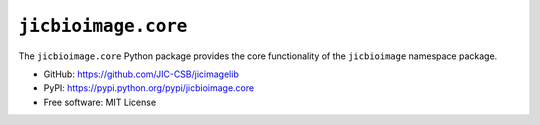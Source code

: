 ``jicbioimage.core``
====================

.. image:: https://badge.fury.io/py/jicbioimage.core.svg
   :target: http://badge.fury.io/py/jicbioimage.core
   :alt: PyPi package

The ``jicbioimage.core`` Python package provides the core functionality of the
``jicbioimage`` namespace package.

- GitHub: https://github.com/JIC-CSB/jicimagelib
- PyPI: https://pypi.python.org/pypi/jicbioimage.core
- Free software: MIT License

